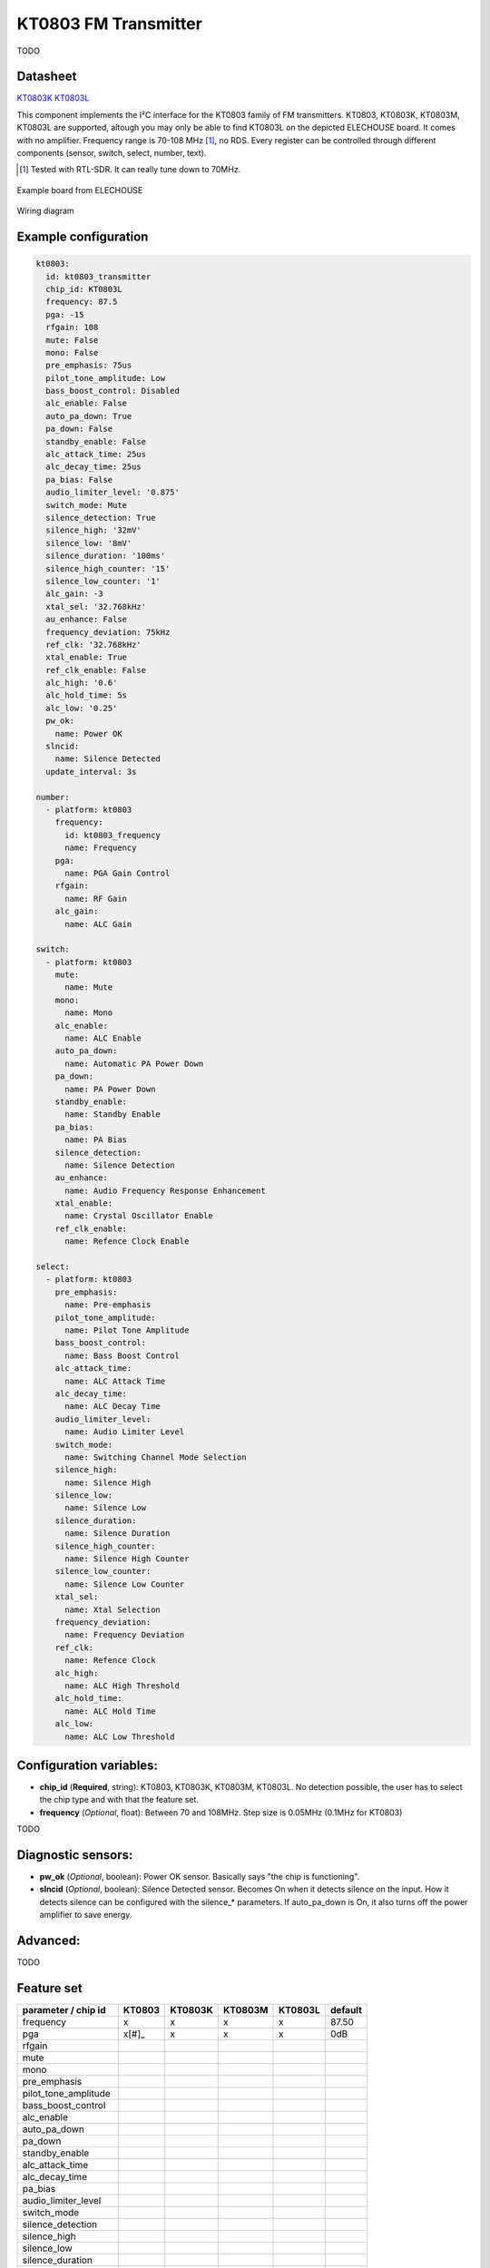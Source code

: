 KT0803 FM Transmitter
=====================

.. seo::
    :description: Instructions for setting up KT0803 FM Transmitter
    :image: kt0803.jpg
    :keywords: kt0803

TODO 

Datasheet
---------

`KT0803K <https://github.com/gabest11/datasheet/blob/main/KT0803K.pdf>`__ 
`KT0803L <https://github.com/gabest11/datasheet/blob/main/KT0803L.pdf>`__

This component implements the I²C interface for the KT0803 family of FM transmitters. KT0803, KT0803K, KT0803M, KT0803L are supported, altough you may only be able to find KT0803L on the depicted ELECHOUSE board. It comes with no amplifier. Frequency range is 70-108 MHz [#]_, no RDS. Every register can be controlled through different components (sensor, switch, select, number, text).

.. [#] Tested with RTL-SDR. It can really tune down to 70MHz.

.. figure:: images/kt0803-full.jpg
    :align: center
    :width: 50.0%

    Example board from ELECHOUSE

.. figure:: images/kt0803-wiring-diagram.png
    :align: center
    :width: 75.0%

    Wiring diagram

Example configuration
---------------------

.. code-block:: yaml

    kt0803:
      id: kt0803_transmitter
      chip_id: KT0803L
      frequency: 87.5
      pga: -15
      rfgain: 108
      mute: False
      mono: False
      pre_emphasis: 75us
      pilot_tone_amplitude: Low
      bass_boost_control: Disabled
      alc_enable: False
      auto_pa_down: True
      pa_down: False
      standby_enable: False
      alc_attack_time: 25us
      alc_decay_time: 25us
      pa_bias: False
      audio_limiter_level: '0.875'
      switch_mode: Mute
      silence_detection: True
      silence_high: '32mV'
      silence_low: '8mV'
      silence_duration: '100ms'
      silence_high_counter: '15'
      silence_low_counter: '1'
      alc_gain: -3
      xtal_sel: '32.768kHz'
      au_enhance: False
      frequency_deviation: 75kHz
      ref_clk: '32.768kHz'
      xtal_enable: True
      ref_clk_enable: False
      alc_high: '0.6'
      alc_hold_time: 5s
      alc_low: '0.25'
      pw_ok:
        name: Power OK
      slncid:
        name: Silence Detected
      update_interval: 3s
    
    number:
      - platform: kt0803
        frequency:
          id: kt0803_frequency
          name: Frequency
        pga:
          name: PGA Gain Control
        rfgain:
          name: RF Gain
        alc_gain:
          name: ALC Gain
    
    switch:
      - platform: kt0803
        mute:
          name: Mute
        mono:
          name: Mono
        alc_enable:
          name: ALC Enable
        auto_pa_down:
          name: Automatic PA Power Down
        pa_down:
          name: PA Power Down
        standby_enable:
          name: Standby Enable
        pa_bias:
          name: PA Bias
        silence_detection:
          name: Silence Detection
        au_enhance:
          name: Audio Frequency Response Enhancement
        xtal_enable:
          name: Crystal Oscillator Enable 
        ref_clk_enable:
          name: Refence Clock Enable
    
    select:
      - platform: kt0803
        pre_emphasis:
          name: Pre-emphasis
        pilot_tone_amplitude:
          name: Pilot Tone Amplitude
        bass_boost_control:
          name: Bass Boost Control
        alc_attack_time:
          name: ALC Attack Time
        alc_decay_time:
          name: ALC Decay Time
        audio_limiter_level:
          name: Audio Limiter Level
        switch_mode:
          name: Switching Channel Mode Selection
        silence_high:
          name: Silence High
        silence_low:
          name: Silence Low
        silence_duration:
          name: Silence Duration
        silence_high_counter:
          name: Silence High Counter
        silence_low_counter:
          name: Silence Low Counter
        xtal_sel:
          name: Xtal Selection
        frequency_deviation:
          name: Frequency Deviation
        ref_clk:
          name: Refence Clock
        alc_high:
          name: ALC High Threshold
        alc_hold_time:
          name: ALC Hold Time
        alc_low:
          name: ALC Low Threshold
    
Configuration variables:
------------------------

- **chip_id** (**Required**, string): KT0803, KT0803K, KT0803M, KT0803L. No detection possible, the user has to select the chip type and with that the feature set.
- **frequency** (*Optional*, float): Between 70 and 108MHz. Step size is 0.05MHz (0.1MHz for KT0803)

TODO

Diagnostic sensors:
-------------------

- **pw_ok** (*Optional*, boolean): Power OK sensor. Basically says "the chip is functioning".
- **slncid** (*Optional*, boolean): Silence Detected sensor. Becomes On when it detects silence on the input. How it detects silence can be configured with the silence_* parameters. If auto_pa_down is On, it also turns off the power amplifier to save energy.

Advanced:
---------

TODO

Feature set
-----------

==================== ======= ======= ======= ======= =============
parameter / chip id  KT0803  KT0803K KT0803M KT0803L default
==================== ======= ======= ======= ======= =============
frequency            x       x       x       x       87.50
pga                  x[#]_   x       x       x       0dB
rfgain
mute
mono
pre_emphasis
pilot_tone_amplitude
bass_boost_control
alc_enable
auto_pa_down
pa_down
standby_enable
alc_attack_time
alc_decay_time
pa_bias
audio_limiter_level
switch_mode
silence_detection
silence_high
silence_low
silence_duration
silence_high_counter
silence_low_counter
alc_gain
xtal_sel
au_enhance
frequency_deviation
ref_clk
xtal_enable
ref_clk_enable
alc_high
alc_hold_time
alc_low
==================== ======= ======= ======= ======= =============

.. [#] KT0803 can only do -12, -8, -4, 0, 4, 8, 12dB, others -15 to 12dB full range
